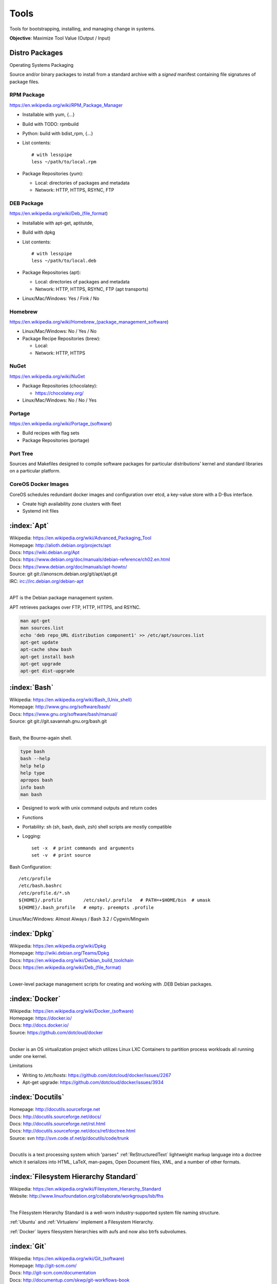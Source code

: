 .. _tools:

=======
Tools
=======

Tools for bootstrapping, installing, and managing change in systems.

**Objective**: Maximize Tool Value (Output / Input)


Distro Packages
=================
Operating Systems Packaging

Source and/or binary packages to install from a standard archive
with a *signed* manifest containing file signatures of
package files.



RPM Package
~~~~~~~~~~~~~
https://en.wikipedia.org/wiki/RPM_Package_Manager

* Installable with yum, {...}
* Build with TODO: rpmbuild
* Python: build with bdist_rpm, {...}
* List contents::

   # with lesspipe
   less ~/path/to/local.rpm

* Package Repositories (yum):

  * Local: directories of packages and metadata
  * Network: HTTP, HTTPS, RSYNC, FTP


DEB Package
~~~~~~~~~~~~
https://en.wikipedia.org/wiki/Deb_(file_format)

* Installable with apt-get, aptitutde, 
* Build with dpkg
* List contents::

   # with lesspipe
   less ~/path/to/local.deb

* Package Repositories (apt):

  * Local: directories of packages and metadata
  * Network: HTTP, HTTPS, RSYNC, FTP (apt transports)

* Linux/Mac/Windows: Yes / Fink / No

  
Homebrew
~~~~~~~~~~
https://en.wikipedia.org/wiki/Homebrew_(package_management_software)

* Linux/Mac/Windows: No / Yes / No

* Package Recipe Repositories (brew):

  * Local: 
  * Network: HTTP, HTTPS


NuGet
~~~~~~
https://en.wikipedia.org/wiki/NuGet

* Package Repositories (chocolatey):

  * https://chocolatey.org/ 

* Linux/Mac/Windows: No / No / Yes

  
Portage
~~~~~~~~~
https://en.wikipedia.org/wiki/Portage_(software)

* Build recipes with flag sets
* Package Repositories (portage)  


Port Tree
~~~~~~~~~~
Sources and Makefiles designed to compile software packages
for particular distributions' kernel and standard libraries
on a particular platform.


CoreOS Docker Images
~~~~~~~~~~~~~~~~~~~~~
CoreOS schedules redundant docker images and configuration
over etcd, a key-value store with a D-Bus interface.

* Create high availability zone clusters with fleet
* Systemd init files
 




.. _apt:

:index:`Apt`
=============
| Wikipedia: `<https://en.wikipedia.org/wiki/Advanced_Packaging_Tool>`_
| Homepage: http://alioth.debian.org/projects/apt 
| Docs: https://wiki.debian.org/Apt 
| Docs: https://www.debian.org/doc/manuals/debian-reference/ch02.en.html
| Docs: https://www.debian.org/doc/manuals/apt-howto/
| Source: git git://anonscm.debian.org/git/apt/apt.git
| IRC: irc://irc.debian.org/debian-apt
|

APT is the Debian package management system.

APT retrieves packages over FTP, HTTP, HTTPS, and RSYNC.

.. code-block:: bash

   man apt-get
   man sources.list
   echo 'deb repo_URL distribution component1' >> /etc/apt/sources.list
   apt-get update
   apt-cache show bash
   apt-get install bash
   apt-get upgrade
   apt-get dist-upgrade


.. _bash:

:index:`Bash`
===============
| Wikipedia: `<https://en.wikipedia.org/wiki/Bash_(Unix_shell)>`_
| Homepage: http://www.gnu.org/software/bash/
| Docs: https://www.gnu.org/software/bash/manual/
| Source: git git://git.savannah.gnu.org/bash.git
|

Bash, the Bourne-again shell.

.. code-block:: bash

   type bash
   bash --help
   help help
   help type
   apropos bash
   info bash
   man bash

* Designed to work with unix command outputs and return codes
* Functions
* Portability: sh (sh, bash, dash, zsh) shell scripts are mostly
  compatible
* Logging::
  
   set -x  # print commands and arguments
   set -v  # print source

Bash Configuration::

   /etc/profile
   /etc/bash.bashrc
   /etc/profile.d/*.sh
   ${HOME}/.profile        /etc/skel/.profile   # PATH=+$HOME/bin  # umask
   ${HOME}/.bash_profile   # empty. preempts .profile

Linux/Mac/Windows: Almost Always / Bash 3.2 / Cygwin/Mingwin
    

.. _dpkg:

:index:`Dpkg`
==============
| Wikipedia: `<https://en.wikipedia.org/wiki/Dpkg>`_
| Homepage: http://wiki.debian.org/Teams/Dpkg
| Docs: `<https://en.wikipedia.org/wiki/Debian_build_toolchain>`_
| Docs: `<https://en.wikipedia.org/wiki/Deb_(file_format)>`_
|

Lower-level package management scripts for creating and working with
.DEB Debian packages.


.. _docker:

:index:`Docker`
=================
| Wikipedia: `<https://en.wikipedia.org/wiki/Docker_(software)>`_
| Homepage: https://docker.io/
| Docs: http://docs.docker.io/
| Source: https://github.com/dotcloud/docker
|

Docker is an OS virtualization project which utilizes Linux LXC Containers
to partition process workloads all running under one kernel.

Limitations

* Writing to `/etc/hosts`: https://github.com/dotcloud/docker/issues/2267
* Apt-get upgrade: https://github.com/dotcloud/docker/issues/3934


.. _docutils:

:index:`Docutils`
===================
| Homepage: http://docutils.sourceforge.net
| Docs: http://docutils.sourceforge.net/docs/
| Docs: http://docutils.sourceforge.net/rst.html 
| Docs: http://docutils.sourceforge.net/docs/ref/doctree.html
| Source: svn http://svn.code.sf.net/p/docutils/code/trunk 
|

Docutils is a text processing system which 'parses" :ref:`ReStructuredText`
lightweight markup language into a doctree which it serializes into
HTML, LaTeX, man-pages, Open Document files, XML, and a number of other
formats.


.. _fhs:

:index:`Filesystem Hierarchy Standard`
=======================================
| Wikipedia: https://en.wikipedia.org/wiki/Filesystem_Hierarchy_Standard
| Website: http://www.linuxfoundation.org/collaborate/workgroups/lsb/fhs
|

The Filesystem Hierarchy Standard is a well-worn industry-supported
system file naming structure.

:ref:`Ubuntu` and :ref:`Virtualenv` implement
a Filesystem Hierarchy.

:ref:`Docker` layers filesystem hierarchies with aufs and now
also btrfs subvolumes.


.. _git:

:index:`Git`
==============
| Wikipedia: `<https://en.wikipedia.org/wiki/Git_(software)>`_
| Homepage: http://git-scm.com/
| Docs: http://git-scm.com/documentation
| Docs: http://documentup.com/skwp/git-workflows-book
| Source: git https://github.com/git/git
|

Git is a distributed version control system for tracking a branching
and merging repository of file revisions.


.. _go:

:index:`Go`
=============
| Wikipedia: `<https://en.wikipedia.org/wiki/Go_(programming_language)>`_
| Homepage: http://golang.org/
| Docs: http://golang.org/doc/
| Source: hg https://code.google.com/p/go/
|

Go is a relatively new statically-typed C-based language.


.. _json:

:index:`Json`
===============
| Wikipedia: https://en.wikipedia.org/wiki/JSON
| Homepage: http://json.org/
|

Parse and indent JSON with :ref:`Python` and :ref:`Bash`::

    cat example.json | python -m json.tool


.. _libcloud:

:index:`Libcloud`
==================
| Homepage: https://libcloud.apache.org/ 
| Docs: https://libcloud.readthedocs.org/
| Docs: https://libcloud.readthedocs.org/en/latest/supported_providers.html
| Source: git git://git.apache.org/libcloud.git
| Source: git https://github.com/apache/libcloud 
|

Apache Libcloud is a :ref:`Python` library
which abstracts and unifies a large number of Cloud APIs for
Compute Resources, Object Storage, Load Balancing, and DNS.


.. _libvirt:

:index:`Libvirt`
=================
| Wikipedia: http://libvirt.org/
| Homepage: http://libvirt.org/
| Docs: http://libvirt.org/docs.html 
| Docs: http://docs.saltstack.com/en/latest/ref/modules/all/salt.modules.virt.html
| Source: git git://libvirt.org/libvirt-appdev-guide.git
|

Libvirt is a system for platform virtualization with
various :ref:`Linux` hypervisors.

* KVM/QEMU
* Xen
* LXC
* OpenVZ
* VirtualBox


.. _linux:

:index:`Linux`
================
| Wikipedia: https://en.wikipedia.org/wiki/Linux
| Homepage: https://www.kernel.org
| Docs: https://www.kernel.org/doc/
| Source: git https://github.com/torvalds/linux
|

A free and open source operating system kernel written in C.

.. code-block:: bash

   uname -a


.. _make:

:index:`Make`
===============
| Wikipedia: `<https://en.wikipedia.org/wiki/Make_(software)>`_
| Homepage:  https://www.gnu.org/software/make/
| Project: https://savannah.gnu.org/projects/make/ 
| Docs:  https://www.gnu.org/software/make/manual/make.html
| Source: git git://git.savannah.gnu.org/make.git
|

GNU Make is a classic, ubiquitous software build tool
designed for file-based source code compilation.

:ref:`Bash`, :ref:`Python`, and the GNU/:ref:`Linux` kernel
are all built with Make.

Make build task chains are represented in a :ref:`Makefile`.

Pros

* Simple, easy to read syntax
* Designed to build files on disk
* Nesting: ``make -C <path> <taskname>``
* Variable Syntax: ``$(VARIABLE_NAME)``  
* Bash completion: ``make <tab>``
* Python: Parseable with disutils.text_file Text File 
* Logging: command names and values to stdout  

Cons

* Platform Portability: make is not installed everywhere  
* Global Variables: Parametrization with shell scripts
  
* Linux/Mac/Windows: Usually / brew / executable




.. _msgpack:

:index:`MessagePack`
=====================
| Wikipedia: https://en.wikipedia.org/wiki/MessagePack  
| Homepage: http://msgpack.org/ 
|

MessagePack is a data interchange format
with implementations in many languages.

:ref:`Salt` 


.. _packer:

:index:`Packer`
=================
| Homepage: http://www.packer.io/
| Docs: http://www.packer.io/docs
| Docs: http://www.packer.io/docs/basics/terminology.html
| Source: git https://github.com/mitchellh/packer
|

Packer generates machine images for multiple platforms, clouds,
and hypervisors from a parameterizable template.

.. glossary::

   Packer Artifact
      Build products: machine image and manifest

   Packer Template
      JSON build definitions with optional variables and templating

   Packer Build
      A task defined by a JSON file containing build steps
      which produce a machine image

   Packer Builder
      Packer components which produce machine images
      for one of many platforms:

      - VirtualBox
      - Docker
      - OpenStack
      - GCE
      - EC2
      - VMware
      - QEMU (KVM, Xen)
      - http://www.packer.io/docs/templates/builders.html

   Packer Provisioner
      Packer components for provisioning machine images at build time

      - Shell scripts
      - File uploads
      - ansible
      - chef
      - solo
      - puppet
      - salt

   Packer Post-Processor
      Packer components for compressing and uploading built machine images



.. _perl:

:index:`Perl`
===============
| Wikipedia: https://en.wikipedia.org/wiki/Perl
| Homepage: http://www.perl.org/
| Project: http://dev.perl.org/perl5/ 
| Docs: http://www.perl.org/docs.html
| Source: git git://perl5.git.perl.org/perl.git
|


Perl is a dynamically typed, C-based scripting language.

Many of the Debian system management tools are or were originally written
in Perl.


.. _python:

:index:`Python`
=================
| Wikipedia: `<https://en.wikipedia.org/wiki/Python_(programming_language)>`_
| Homepage: https://www.python.org/
| Docs: https://docs.python.org/2/
| Source: hg http://hg.python.org/cpython
|

Python is a dynamically-typed, C-based scripting language.

Many of the RedHat system management tools are or were originally written
in Python.

:ref:`Pip`, :ref:`Sphinx`, :ref:`Salt`, :ref:`Tox`, :ref:`Virtualenv`,
and :ref:`Virtualenvwrapper` are all written in Python.


.. _python-package:

:index:`Python Package`
========================
Archive of source and/or binary files containing a setup.py.

A setup.py calls a ``distutils.setup`` or ``setuptools.setup`` function
with package metadata fields like name, version, maintainer name,
maintainer email, and home page;
as well as package requirements: lists of
package names and version specifiers in ``install_requires`` and
``tests_require``, and a dict for any ``extras_require`` such
that '``easy_install setup.py``, ``python setup.py install``,
and ``pip install --upgrade pip`` can all retrieve versions of
packages which it depends on.


* Distutils is in the Python standard library
* Setuptools is widely implemented: ``easy_install``
* Setuptools can be installed with ``python ez_setup.py``
* Setuptools can be installed with a system package manager (apt, yum)
* Python packages are tested and repackaged by package maintainers
* Python packages are served from a package index
* PyPi is the Python Community package home  
* Packages are released to PyPi



* Package Repositories (setup.py -> pypi)
* Package Repositories (conda)
* Package Repositories (enpkg)
* Package Repositories (deb/apt, rpm/yum)

* Build RPM and DEB packages from Python packages with setuptools

  * ``python setup.py bdist_rpm --help``
  * ``python setup.py --command-packages=stdeb.command bdist_deb --help``



.. _pip:

:index:`Pip`
==============
| Wikipedia: `<https://en.wikipedia.org/wiki/Pip_(package_manager)>`_
| Homepage: http://www.pip-installer.org/
| Docs: http://www.pip-installer.org/en/latest/user_guide.html 
| Docs: https://pip.readthedocs.org/en/latest/
| Docs: http://packaging.python.org/en/latest/
| Source: git https://github.com/pypa/pip
| Pypi: https://pypi.python.org/pypi/pip
| IRC: #pypa
| IRC: #pypa-dev
|

Pip is a tool for working with :ref:`Python` packages.

::

   pip help
   pip help install
   pip --version

   sudo apt-get install python-pip
   pip install --upgrade pip

   pip install libcloud
   pip install -r requirements.txt
   pip uninstall libcloud


* Pip retrieves and installs packages from package indexes
* Pip can do uninstall and upgrade
* Pip builds upon distutils and setuptools
* Pip can install from version control repository URLs  
* Pip configuration is in ``${HOME}/.pip/pip.conf``.
* Pip can maintain a local cache of downloaded packages

.. note:: With :ref:`Python` 2, pip is preferable to ``easy_install``
   because Pip installs ``backports.ssl_match_hostname``.

.. glossary::

   Pip Requirements File
      Plaintext list of packages and package URIs to install.

      Requirements files may contain version specifiers (``pip >= 1.5``)

      Pip installs Pip Requirement Files::

         pip install -r requirements.txt
         pip install --upgrade -r requirements.txt
         pip install --upgrade --user --force-reinstall -r requirements.txt

      An example ``requirements.txt`` file::

         # install pip from the default index (PyPi)
         pip
         --index=https://pypi.python.org/simple --upgrade pip

         # Install pip 1.5 or greater from PyPi
         pip >= 1.5

         # Git clone and install pip as an editable develop egg
         -e git+https://github.com/pypa/pip@1.5.X#egg=pip

         # Install a source distribution release from PyPi
         # and check the MD5 checksum in the URL
         https://pypi.python.org/packages/source/p/pip/pip-1.5.5.tar.gz#md5=7520581ba0687dec1ce85bd15496537b

         # Install a source distribution release from Warehouse
         https://warehouse.python.org/packages/source/p/pip/pip-1.5.5.tar.gz

         # Install an additional requirements.txt file
         -r requirements/more-requirements.txt

        


.. _restructuredtext:

:index:`ReStructuredText`
==========================
| Wikipedia: https://en.wikipedia.org/wiki/ReStructuredText 
| Homepage: http://docutils.sourceforge.net/rst.html 
| Docs: http://docutils.sourceforge.net/docs/ref/rst/restructuredtext.html
| Docs: http://docutils.sourceforge.net/docs/ref/rst/directives.html 
| Docs: http://docutils.sourceforge.net/docs/ref/rst/roles.html
| Docs: http://sphinx-doc.org/rest.html
| 

ReStructuredText (RST, ReST) is a plaintext
lightweight markup language commonly used for
narrative documentation and Python docstrings.

:ref:`Sphinx` is built on :ref:`Docutils`, 
which is the primary implementation of ReStructuredText.

Pandoc also supports a form of ReStructuredText.

.. glossary::

   ReStructuredText Directive
      Actionable blocks of ReStructuredText
      
      .. code-block:: rest

         .. include:: goals.rst

         .. contents:: Table of Contents
            :depth: 3

         .. include:: LICENSE


   ReStructuredText Role
      RestructuredText role extensions
      
      .. code-block:: rest

            .. _anchor-name:

            :ref:`Anchor <anchor-name>` 


.. _salt:

:index:`Salt`
===============
| Wikipedia: `<https://en.wikipedia.org/wiki/Salt_(software)>`_
| Homepage: http://www.saltstack.com
| Docs: http://docs.saltstack.com/en/latest/
| Docs: http://salt.readthedocs.org/en/latest/ref/clients/index.html#python-api 
| Docs: http://docs.saltstack.com/en/latest/topics/development/hacking.html 
| Glossary: http://docs.saltstack.com/en/latest/glossary.html 
| Source: git https://github.com/saltstack/salt
| Pypi: https://pypi.python.org/pypi/salt
| IRC: #salt
|

Salt is an open source configuration management system for managing 
one or more physical and virtual machines running various operating systems.

.. glossary::

   Salt Top File
      Root of a Salt Environment (``top.sls``)

   Salt Environment
      Folder of Salt States with a top.sls top file.

   Salt Bootstrap
      Installer for salt master and/or salt minion 

   Salt Minion
      Daemon process which executes Salt States on the local machine.

      Can run as a background daemon.
      Can retrieve and execute states from a salt master

      Can execute local states in a standalone minion setup::

         salt-call --local grains.items
 
   Salt Minion ID
      Machine ID value uniquely identifying a minion instance
      to a Salt Master.

      By default the minion ID is set to the FQDN
      
      .. code-block:: bash
      
         python -c 'import socket; print(socket.getfqdn())'
      
      The minion ID can be set explicitly in two ways:

      * /etc/salt/minion.conf::
        
         id: devserver-123.example.org
      
      * /etc/salt/minion_id::

         $ hostname -f > /etc/salt/minion_id
         $ cat /etc/salt/minion_id
         devserver-123.example.org

   Salt Master
      Server daemon which compiles pillar data for and executes commands
      on Salt Minions::

         salt '*' grains.items

   Salt SSH
      Execute salt commands and states over SSH without a minion process::

          salt-ssh '*' grains.items

   Salt Grains
      Static system information keys and values
      
      * hostname
      * operating system
      * ip address
      * interfaces

      Show grains on the local system::

         salt-call --local grains.items

   Salt Modules
      Remote execution functions for files, packages, services, commands.

      Can be called with salt-call

   Salt States
      Graphs of nodes and attributes which are templated and compiled into
      ordered sequences of system configuration steps.

      Naturally stored in ``.sls`` :ref:`YAML` files
      parsed by ``salt.states.<state>.py``.

      Salt States files are processed as Jinja templates (by default)
      they can access system-specific grains and pillar data at compile time.

   Salt Renderers
      Templating engines (by default: Jinja) for processing templated
      states and configuration files.

   Salt Pillar
      Key Value data interface for storing and making available
      global and host-specific values for minions:
      values like hostnames, usernames, and keys.
 
      Pillar configuration must be kept separate from states
      (e.g. users, keys) but works the same way.

      In a master/minion configuration, minions do not have access to
      the whole pillar.

   Salt Cloud
      Salt Cloud can provision cloud image, instance, and networking services
      with various cloud providers (libcloud):

      + Google Compute Engine (GCE) [KVM]
      + Amazon EC2 [Xen]
      + Rackspace Cloud [KVM]
      + OpenStack [https://wiki.openstack.org/wiki/HypervisorSupportMatrix]
      + Linux LXC (Cgroups)
      + KVM 


.. _sphinx:

:index:`Sphinx`
=================
| Wikipedia: `<https://en.wikipedia.org/wiki/Sphinx_(documentation_generator)>`_
| Homepage: https://pypi.python.org/pypi/Sphinx
| Docs: http://sphinx-doc.org/contents.html  
| Docs: http://sphinx-doc.org/markup/code.html 
| Docs: http://pygments.org/docs/lexers/
| Docs: http://thomas-cokelaer.info/tutorials/sphinx/rest_syntax.html 
| Source: hg https://bitbucket.org/birkenfeld/sphinx/
| Pypi: https://pypi.python.org/pypi/Sphinx 
|

Sphinx is a tool for working with
:ref:`ReStructuredText` documentation trees
and rendering them into HTML, PDF, LaTeX, ePub,
and a number of other formats.

Sphinx extends :ref:`Docutils` with a number of useful markup behaviors
which are not supported by other ReStructuredText parsers.

Most other ReStructuredText parsers do not support Sphinx directives;
so, for example,

* GitHub and BitBucket do not support Sphinx but do support ReStructuredText
  so README.rst containing Sphinx tags renders in plaintext or raises errors.

  For example, the index page of this
  :ref:`Sphinx` documentation set is generated from
  a file named ``index.rst`` and referenced by ``docs/conf.py``.

  * Input: https://raw.githubusercontent.com/westurner/provis/master/docs/index.rst 
  * Output: https://github.com/westurner/provis/blob/master/docs/index.rst 
  * Output: :ref:`ReadTheDocs` http://provis.readthedocs.org/en/latest/

.. glossary::

   Sphinx Builder
      Render Sphinx :ref:`ReStructuredText` into various forms:

         * HTML
         * LaTeX
         * PDF
         * ePub
    
      See: `Sphinx Builders <http://sphinx-doc.org/builders.html>`_

   Sphinx ReStructuredText
      Sphinx extends :ref:`ReStructuredText` with roles and directives
      which only work with Sphinx.

   Sphinx Directive
      Sphinx extensions of :ref:`Docutils` :ref:`ReStructuredText` directives.

      Most other ReStructuredText parsers do not support Sphinx directives.

      .. code-block:: rest

         .. toctree::

            readme
            installation
            usage

      See: `Sphinx Directives <http://sphinx-doc.org/rest.html#directives>`_

   Sphinx Role
      Sphinx extensions of :ref:`Docutils` :ref:`RestructuredText` roles
      
      Most other ReStructured

      .. code-block:: rest

            .. _anchor-name:

            :ref:`Anchor <anchor-name>`        


.. _ruby:

:index:`Ruby`
===============
| Wikipedia: `<https://en.wikipedia.org/wiki/Ruby_(programming_language)>`_
| Homepage: https://www.ruby-lang.org/
| Docs: https://www.ruby-lang.org/en/documentation/
| Source: svn http://svn.ruby-lang.org/repos/ruby/trunk
|

Ruby is a dynamically-typed programming language.

:ref:`Vagrant` is written in Ruby.


.. _tox:

:index:`Tox`
==============
| Homepage: https://testrun.org/tox/
| Docs: https://tox.readthedocs.org
| Source: hg https://bitbucket.org/hpk42/tox
| Pypi: https://pypi.python.org/pypi/tox
|

Tox is a build automation tool designed to build and test Python projects
with multiple language versions and environments
in separate :ref:`virtualenvs <virtualenv>`.

Run the py27 environment::

   tox -v -e py27
   tox --help


.. _ubuntu:

:index:`Ubuntu`
=================
| Wikipedia: `<https://en.wikipedia.org/wiki/Ubuntu_(operating_system)>`_
| Homepage: http://www.ubuntu.com/
| Docs: https://help.ubuntu.com/
| Source: https://launchpad.net/ubuntu 
| Source: http://archive.ubuntu.com/
| Source: http://releases.ubuntu.com/
|

.. _vagrant:

:index:`Vagrant`
==================
| Wikipedia: `<https://en.wikipedia.org/wiki/Vagrant_(software)>`_
| Homepage: http://www.vagrantup.com/
| Docs: http://docs.vagrantup.com/v2/
| Source: git https://github.com/mitchellh/vagrant
|

Vagrant is a tool for creating and managing virtual machine instances
with CPU, RAM, Storage, and Networking.

* Vagrant:

  * provides helpful commandline porcelain on top of
    :ref:`VirtualBox` ``VboxManage``
  * 

::

   vagrant help
   vagrant status
   vagrant init ubuntu/trusty64
   vagrant up
   vagrant ssh
   $EDITOR Vagrantfile
   vagrant provision
   vagrant halt
   vagrant destroy

.. glossary::

   Vagrantfile
      Vagrant script defining a team of one or more
      virtual machines and networks.

      Create a Vagrantfile::

         vagrant init [basebox]
         cat Vagrantfile

      Start virtual machines and networks defined in the Vagrantfile::

         vagrant status
         vagrant up

   Vagrant Box
      Vagrant base machine virtual machine image.

      There are many baseboxes for various operating systems.

      Essentially a virtual disk plus CPU, RAM, Storage, and Networking
      metadata.

      Locally-stored and cached vagrant boxes can be listed with::

         vagrant help box
         vagrant box list

      A running vagrant environment can be packaged into a new box with::

         vagrant package

      :ref:`Packer` generates :ref:`VirtualBox` Vagrant Boxes
      with a Post-Processor.

   Vagrant Cloud
      Vagrant-hosted public Vagrant Box storage.
      
      Install a box from Vagrant cloud::

         vagrant init ubuntu/trusty64
         vagrant up
         vagrant ssh

   Vagrant Provider
      A driver for running Vagrant Boxes with a hypervisor or in a cloud.

      The Vagrant :ref:`VirtualBox` Provider is well-supported.

      With Plugins: https://github.com/mitchellh/vagrant/wiki/Available-Vagrant-Plugins

      See also: :ref:`libcloud`.

   Vagrant Provisioner
      Set of hooks to install and run shell scripts and
      configuration managment tools over ``vagrant ssh``.

      Vagrant up runs ``vagrant provision`` on first invocation of
      ``vagrant up``.

      ::

         vagrant provision

 
.. note:: Vagrant configures a default NFS share mounted at ``/vagrant``.


.. note:: Vagrant adds a default NAT Adapter as eth0; presumably for
   DNS, the default route, and to ensure ``vagrant ssh`` connectivity.


.. _virtualbox:

:index:`VirtualBox`
=====================
| Wikipedia: https://en.wikipedia.org/wiki/VirtualBox
| Homepage: https://www.virtualbox.org/
| Docs: https://www.virtualbox.org/wiki/Documentation
| Source: svn svn://www.virtualbox.org/svn/vbox/trunk
|

Oracle VirtualBox is a platform virtualization package
for running one or more guest VMs (virtual machines) within a host system.

VirtualBox:

* runs on many platforms: :ref:`Linux`, OSX, Windows
* has support for full platform NX/AMD-v virtualization
* requires matching kernel modules

:ref:`Vagrant` scripts VirtualBox.


.. _virtualenv:

:index:`Virtualenv`
====================
| Homepage: http://www.virtualenv.org
| Docs: http://www.virtualenv.org/en/latest/ 
| Source: git https://github.com/pypa/virtualenv
| PyPI: https://pypi.python.org/pypi/virtualenv 
| IRC: #pip
|

Virtualenv is a tool for creating reproducible :ref:`Python` environments.

Virtualenv sets the shell environment variable $VIRTUAL_ENV when active.

Paths within a virtualenv are more-or-less :ref:`FSH
<filesystem_hierarchy_standard>` standard paths, making
virtualenv structure very useful for building
chroot and container overlays.

A standard virtual environment::

   bin/           # pip, easy_install, console_scripts
   bin/activate   # source bin/activate to work on a virtualenv
   include/       # (symlinks to) dev headers (python-dev/python-devel)
   lib/           # libraries
   lib/python2.7/site-packages/  # pip and easy_installed packages
   local/         # symlinks to bin, include, and lib

   src/           # pip installs editable requirements here

   # also useful
   etc/           # configuration
   var/log        # logs
   var/run        # sockets, PID files
   tmp/           # mkstemp temporary files with permission bits
   srv/           # local data

:ref:`Virtualenvwrapper` wraps virtualenv. In the following
code shell example, comments with ``##`` are virtualenvwrapper

.. code-block:: bash

   # Print Python site settings
   python -m site

   # Create a virtualenv
   cd $WORKON_HOME
   virtualenv example
   source ./example/bin/activate
   ## mkvirtualenv example
   ## workon example

   # Review virtualenv Python site settings
   python -m site

   # List files in site-packages
   ls -altr $VIRTUAL_ENV/lib/python*/site-packages/**
   ## (cdsitepackages && ls -altr **)
   ## lssitepackages -altr **


.. _virtualenvwrapper:

:index:`Virtualenvwrapper`
===========================
| Docs: http://virtualenvwrapper.readthedocs.org/en/latest/
| Source: hg https://bitbucket.org/dhellmann/virtualenvwrapper
| PyPI: https://pypi.python.org/pypi/virtualenvwrapper
|

Virtualenvwrapper is a tool which extends virtualenvwrapper.

Virtualenvwrapper provides a number of
useful shell commands and python functions
for working with and within :ref:`virtualenvs <virtualenv>`,
as well as project event scripts (e.g. ``postactivate``, ``postmkvirtualenv``)
and two filesystem configuration variables
useful for structuring
development projects of any language within :ref:`virtualenvs <virtualenv>`:
``$PROJECT_HOME`` and ``$WORKON_HOME``.

Virtualenvwrapper is sourced into the shell::

   # pip install --user --upgrade virtualenvwrapper
   source ~/.local/bin/virtualenvwrapper.sh

   # sudo apt-get install virtualenvwrapper
   source /etc/bash_completion.d/virtualenvwrapper


.. code-block:: bash

   echo $PROJECT_HOME; echo ~/wrk        # default: ~/workspace
   echo $WORKON_HOME;  echo ~/wrk/.ve    # default: ~/.virtualenvs

   mkvirtualenv example
   workon example
   cdvirtualenv ; ls
   mkdir src ; cd src/

   cdsitepackages
   lssitepackages


   deactivate
   rmvirtualenv example



.. _yaml:

:index:`YAML`
==============
| Wikipedia: https://en.wikipedia.org/wiki/YAML 
| Homepage: http://yaml.org
|

YAML ("YAML Ain't Markup Language") is a concise data serialization format.


Most :ref:`Salt` states and pillar data are written in YAML. Here's an
example ``top.sls`` file:

.. code-block:: yaml

   base:
    '*':
      - openssh
    '*-webserver':
      - webserver
    '*-workstation':
      - gnome
      - i3
